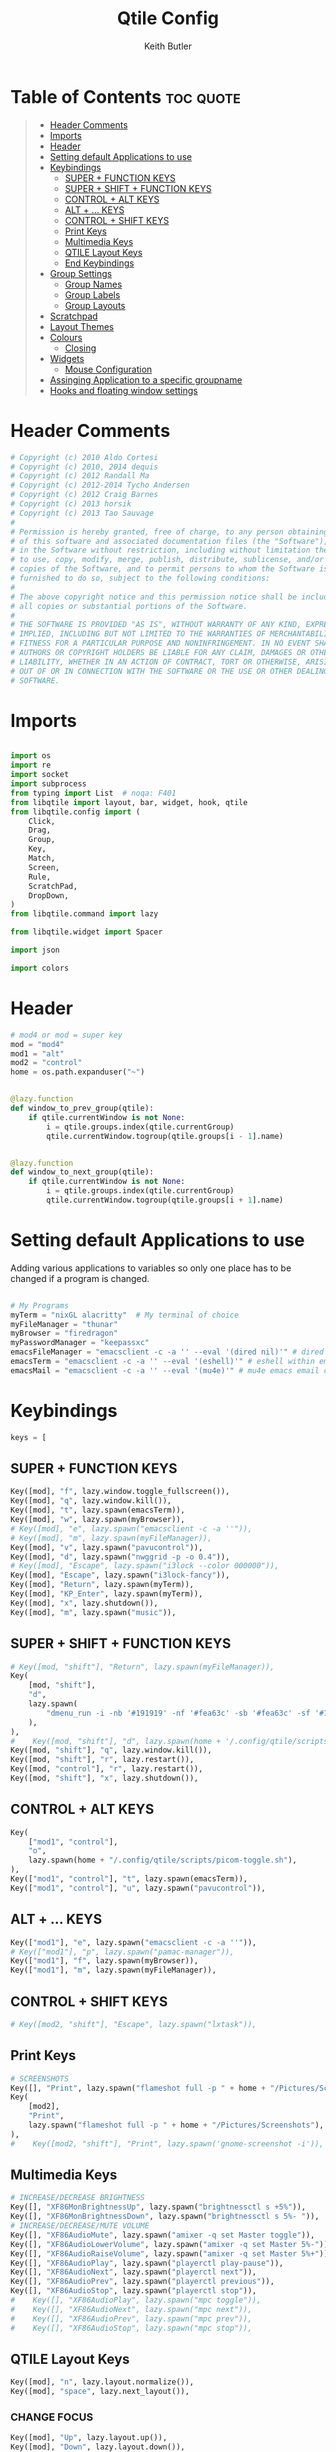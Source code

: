 #+title: Qtile Config
#+author: Keith Butler
#+startup: showeverything
# #+PROPERTY: header-args :tangle yes
#+auto_tangle: t


* Table of Contents :toc:quote:
#+BEGIN_QUOTE
- [[#header-comments][Header Comments]]
- [[#imports][Imports]]
- [[#header][Header]]
- [[#setting-default-applications-to-use][Setting default Applications to use]]
- [[#keybindings][Keybindings]]
  - [[#super--function-keys][SUPER + FUNCTION KEYS]]
  - [[#super--shift--function-keys][SUPER + SHIFT + FUNCTION KEYS]]
  - [[#control--alt-keys][CONTROL + ALT KEYS]]
  - [[#alt---keys][ALT + ... KEYS]]
  - [[#control--shift-keys][CONTROL + SHIFT KEYS]]
  - [[#print-keys][Print Keys]]
  - [[#multimedia-keys][Multimedia Keys]]
  - [[#qtile-layout-keys][QTILE Layout Keys]]
  - [[#end-keybindings][End Keybindings]]
- [[#group-settings][Group Settings]]
  - [[#group-names][Group Names]]
  - [[#group-labels][Group Labels]]
  - [[#group-layouts][Group Layouts]]
- [[#scratchpad][Scratchpad]]
- [[#layout-themes][Layout Themes]]
- [[#colours][Colours]]
  - [[#closing][Closing]]
- [[#widgets][Widgets]]
  - [[#mouse-configuration][Mouse Configuration]]
- [[#assinging--application-to-a-specific-groupname][Assinging  Application to a specific groupname]]
- [[#hooks-and-floating-window-settings][Hooks and floating window settings]]
#+END_QUOTE

* Header Comments
#+begin_src python :tangle config.py
# Copyright (c) 2010 Aldo Cortesi
# Copyright (c) 2010, 2014 dequis
# Copyright (c) 2012 Randall Ma
# Copyright (c) 2012-2014 Tycho Andersen
# Copyright (c) 2012 Craig Barnes
# Copyright (c) 2013 horsik
# Copyright (c) 2013 Tao Sauvage
#
# Permission is hereby granted, free of charge, to any person obtaining a copy
# of this software and associated documentation files (the "Software"), to deal
# in the Software without restriction, including without limitation the rights
# to use, copy, modify, merge, publish, distribute, sublicense, and/or sell
# copies of the Software, and to permit persons to whom the Software is
# furnished to do so, subject to the following conditions:
#
# The above copyright notice and this permission notice shall be included in
# all copies or substantial portions of the Software.
#
# THE SOFTWARE IS PROVIDED "AS IS", WITHOUT WARRANTY OF ANY KIND, EXPRESS OR
# IMPLIED, INCLUDING BUT NOT LIMITED TO THE WARRANTIES OF MERCHANTABILITY,
# FITNESS FOR A PARTICULAR PURPOSE AND NONINFRINGEMENT. IN NO EVENT SHALL THE
# AUTHORS OR COPYRIGHT HOLDERS BE LIABLE FOR ANY CLAIM, DAMAGES OR OTHER
# LIABILITY, WHETHER IN AN ACTION OF CONTRACT, TORT OR OTHERWISE, ARISING FROM,
# OUT OF OR IN CONNECTION WITH THE SOFTWARE OR THE USE OR OTHER DEALINGS IN THE
# SOFTWARE.

#+end_src

* Imports
#+begin_src python :tangle config.py

import os
import re
import socket
import subprocess
from typing import List  # noqa: F401
from libqtile import layout, bar, widget, hook, qtile
from libqtile.config import (
    Click,
    Drag,
    Group,
    Key,
    Match,
    Screen,
    Rule,
    ScratchPad,
    DropDown,
)
from libqtile.command import lazy

from libqtile.widget import Spacer

import json

import colors
#+end_src

* Header
#+begin_src python :tangle config.py
# mod4 or mod = super key
mod = "mod4"
mod1 = "alt"
mod2 = "control"
home = os.path.expanduser("~")


@lazy.function
def window_to_prev_group(qtile):
    if qtile.currentWindow is not None:
        i = qtile.groups.index(qtile.currentGroup)
        qtile.currentWindow.togroup(qtile.groups[i - 1].name)


@lazy.function
def window_to_next_group(qtile):
    if qtile.currentWindow is not None:
        i = qtile.groups.index(qtile.currentGroup)
        qtile.currentWindow.togroup(qtile.groups[i + 1].name)

#+end_src

* Setting default Applications to use
Adding various applications to variables so only one place has to be changed if a program is changed.

#+begin_src python :tangle config.py

# My Programs
myTerm = "nixGL alacritty"  # My terminal of choice
myFileManager = "thunar"
myBrowser = "firedragon"
myPasswordManager = "keepassxc"
emacsFileManager = "emacsclient -c -a '' --eval '(dired nil)'" # dired emacs file manager
emacsTerm = "emacsclient -c -a '' --eval '(eshell)'" # eshell within emacs
emacsMail = "emacsclient -c -a '' --eval '(mu4e)'" # mu4e emacs email client

#+end_src

* Keybindings
#+begin_src python :tangle config.py
keys = [
#+end_src

** SUPER + FUNCTION KEYS
    #+begin_src python :tangle config.py
    Key([mod], "f", lazy.window.toggle_fullscreen()),
    Key([mod], "q", lazy.window.kill()),
    Key([mod], "t", lazy.spawn(emacsTerm)),
    Key([mod], "w", lazy.spawn(myBrowser)),
    # Key([mod], "e", lazy.spawn("emacsclient -c -a ''")),
    # Key([mod], "m", lazy.spawn(myFileManager)),
    Key([mod], "v", lazy.spawn("pavucontrol")),
    Key([mod], "d", lazy.spawn("nwggrid -p -o 0.4")),
    # Key([mod], "Escape", lazy.spawn("i3lock --color 000000")),
    Key([mod], "Escape", lazy.spawn("i3lock-fancy")),
    Key([mod], "Return", lazy.spawn(myTerm)),
    Key([mod], "KP_Enter", lazy.spawn(myTerm)),
    Key([mod], "x", lazy.shutdown()),
    Key([mod], "m", lazy.spawn("music")),
    #+end_src

** SUPER + SHIFT + FUNCTION KEYS
    #+begin_src python :tangle config.py
    # Key([mod, "shift"], "Return", lazy.spawn(myFileManager)),
    Key(
        [mod, "shift"],
        "d",
        lazy.spawn(
            "dmenu_run -i -nb '#191919' -nf '#fea63c' -sb '#fea63c' -sf '#191919' -fn 'NotoMonoRegular:bold:pixelsize=14'"
        ),
    ),
    #    Key([mod, "shift"], "d", lazy.spawn(home + '/.config/qtile/scripts/dmenu.sh')),
    Key([mod, "shift"], "q", lazy.window.kill()),
    Key([mod, "shift"], "r", lazy.restart()),
    Key([mod, "control"], "r", lazy.restart()),
    Key([mod, "shift"], "x", lazy.shutdown()),
    #+end_src

** CONTROL + ALT KEYS
    #+begin_src python :tangle config.py
    Key(
        ["mod1", "control"],
        "o",
        lazy.spawn(home + "/.config/qtile/scripts/picom-toggle.sh"),
    ),
    Key(["mod1", "control"], "t", lazy.spawn(emacsTerm)),
    Key(["mod1", "control"], "u", lazy.spawn("pavucontrol")),
    #+end_src

** ALT + ... KEYS
    #+begin_src python :tangle config.py
    Key(["mod1"], "e", lazy.spawn("emacsclient -c -a ''")),
    # Key(["mod1"], "p", lazy.spawn("pamac-manager")),
    Key(["mod1"], "f", lazy.spawn(myBrowser)),
    Key(["mod1"], "m", lazy.spawn(myFileManager)),
    #+end_src

** CONTROL + SHIFT KEYS
    #+begin_src python :tangle config.py
    # Key([mod2, "shift"], "Escape", lazy.spawn("lxtask")),
    #+end_src

** Print Keys
    #+begin_src python :tangle config.py
    # SCREENSHOTS
    Key([], "Print", lazy.spawn("flameshot full -p " + home + "/Pictures/Screenshots")),
    Key(
        [mod2],
        "Print",
        lazy.spawn("flameshot full -p " + home + "/Pictures/Screenshots"),
    ),
    #    Key([mod2, "shift"], "Print", lazy.spawn('gnome-screenshot -i')),
    #+end_src

** Multimedia Keys
    #+begin_src python :tangle config.py
    # INCREASE/DECREASE BRIGHTNESS
    Key([], "XF86MonBrightnessUp", lazy.spawn("brightnessctl s +5%")),
    Key([], "XF86MonBrightnessDown", lazy.spawn("brightnessctl s 5%- ")),
    # INCREASE/DECREASE/MUTE VOLUME
    Key([], "XF86AudioMute", lazy.spawn("amixer -q set Master toggle")),
    Key([], "XF86AudioLowerVolume", lazy.spawn("amixer -q set Master 5%-")),
    Key([], "XF86AudioRaiseVolume", lazy.spawn("amixer -q set Master 5%+")),
    Key([], "XF86AudioPlay", lazy.spawn("playerctl play-pause")),
    Key([], "XF86AudioNext", lazy.spawn("playerctl next")),
    Key([], "XF86AudioPrev", lazy.spawn("playerctl previous")),
    Key([], "XF86AudioStop", lazy.spawn("playerctl stop")),
    #    Key([], "XF86AudioPlay", lazy.spawn("mpc toggle")),
    #    Key([], "XF86AudioNext", lazy.spawn("mpc next")),
    #    Key([], "XF86AudioPrev", lazy.spawn("mpc prev")),
    #    Key([], "XF86AudioStop", lazy.spawn("mpc stop")),
    #+end_src

** QTILE Layout Keys
    #+begin_src python :tangle config.py
    Key([mod], "n", lazy.layout.normalize()),
    Key([mod], "space", lazy.next_layout()),
    #+end_src

*** CHANGE FOCUS
    #+begin_src python :tangle config.py
    Key([mod], "Up", lazy.layout.up()),
    Key([mod], "Down", lazy.layout.down()),
    Key([mod], "Left", lazy.layout.left()),
    Key([mod], "Right", lazy.layout.right()),
    Key([mod], "k", lazy.layout.up()),
    Key([mod], "j", lazy.layout.down()),
    Key([mod], "h", lazy.layout.left()),
    Key([mod], "l", lazy.layout.right()),
    #+end_src

*** RESIZE UP, DOWN, LEFT, RIGHT
    #+begin_src python :tangle config.py
    Key(
        [mod, "control"],
        "l",
        lazy.layout.grow_right(),
        lazy.layout.grow(),
        lazy.layout.increase_ratio(),
        lazy.layout.delete(),
    ),
    Key(
        [mod, "control"],
        "Right",
        lazy.layout.grow_right(),
        lazy.layout.grow(),
        lazy.layout.increase_ratio(),
        lazy.layout.delete(),
    ),
    Key(
        [mod, "control"],
        "h",
        lazy.layout.grow_left(),
        lazy.layout.shrink(),
        lazy.layout.decrease_ratio(),
        lazy.layout.add(),
    ),
    Key(
        [mod, "control"],
        "Left",
        lazy.layout.grow_left(),
        lazy.layout.shrink(),
        lazy.layout.decrease_ratio(),
        lazy.layout.add(),
    ),
    Key(
        [mod, "control"],
        "k",
        lazy.layout.grow_up(),
        lazy.layout.grow(),
        lazy.layout.decrease_nmaster(),
    ),
    Key(
        [mod, "control"],
        "Up",
        lazy.layout.grow_up(),
        lazy.layout.grow(),
        lazy.layout.decrease_nmaster(),
    ),
    Key(
        [mod, "control"],
        "j",
        lazy.layout.grow_down(),
        lazy.layout.shrink(),
        lazy.layout.increase_nmaster(),
    ),
    Key(
        [mod, "control"],
        "Down",
        lazy.layout.grow_down(),
        lazy.layout.shrink(),
        lazy.layout.increase_nmaster(),
    ),
    #+end_src

*** FLIP LAYOUT FOR MONADTALL/MONADWIDE
    #+begin_src python :tangle config.py
    Key([mod, "shift"], "f", lazy.layout.flip()),
    #+end_src

*** FLIP LAYOUT FOR BSP
    #+begin_src python :tangle config.py
    Key([mod, "mod1"], "k", lazy.layout.flip_up()),
    Key([mod, "mod1"], "j", lazy.layout.flip_down()),
    Key([mod, "mod1"], "l", lazy.layout.flip_right()),
    Key([mod, "mod1"], "h", lazy.layout.flip_left()),
    #+end_src

*** MOVE WINDOWS UP OR DOWN BSP LAYOUT
    #+begin_src python :tangle config.py
    Key([mod, "shift"], "k", lazy.layout.shuffle_up()),
    Key([mod, "shift"], "j", lazy.layout.shuffle_down()),
    Key([mod, "shift"], "h", lazy.layout.shuffle_left()),
    Key([mod, "shift"], "l", lazy.layout.shuffle_right()),
    #+end_src

*** Treetab controls
    #+begin_src python :tangle config.py
    Key(
        [mod, "control"],
        "k",
        lazy.layout.section_up(),
        desc="Move up a section in treetab",
    ),
    Key(
        [mod, "control"],
        "j",
        lazy.layout.section_down(),
        desc="Move down a section in treetab",
    ),
    #+end_src

*** MOVE WINDOWS UP OR DOWN MONADTALL/MONADWIDE LAYOUT
    #+begin_src python :tangle config.py
    Key([mod, "shift"], "Up", lazy.layout.shuffle_up()),
    Key([mod, "shift"], "Down", lazy.layout.shuffle_down()),
    Key([mod, "shift"], "Left", lazy.layout.swap_left()),
    Key([mod, "shift"], "Right", lazy.layout.swap_right()),
    #+end_src

*** TOGGLE FLOATING LAYOUT
#+begin_src python :tangle config.py
    Key([mod, "shift"], "space", lazy.window.toggle_floating()),
#+end_src

** End Keybindings
#+begin_src python :tangle config.py
]
#+end_src

* Group Settings
#+begin_src python :tangle config.py
groups = []
#+end_src

** Group Names
#+begin_src python :tangle config.py
# FOR QWERTY KEYBOARDS
group_names = [
    "1",
    "2",
    "3",
    "4",
    "5",
    "6",
    "7",
    "8",
    "9",
    "0",
]

# FOR AZERTY KEYBOARDS
# group_names = ["ampersand", "eacute", "quotedbl", "apostrophe", "parenleft", "section", "egrave", "exclam", "ccedilla", "agrave",]
#+end_src

** Group Labels
#+begin_src python :tangle config.py
group_labels = [
    "1 ",
    "2 ",
    "3 ",
    "4 ",
    "5 ",
    "6 ",
    "7 ",
    "8 ",
    "9 ",
    "0",
]
# group_labels = ["α", "β", "γ", "δ", "ε", "ζ", "η", "θ", "ι", "κ",]
# group_labels = ["", "", "", "", "",]
# group_labels = ["Web", "Edit/chat", "Image", "Gimp", "Meld", "Video", "Vb", "Files", "Mail", "Music",]
#+end_src
** Group Layouts
#+begin_src python :tangle config.py
group_layouts = [
    "monadtall",
    "monadtall",
    "monadtall",
    "monadtall",
    "monadtall",
    "monadtall",
    "monadtall",
    "monadtall",
    "monadtall",
    "monadtall",
]
# group_layouts = ["monadtall", "matrix", "monadtall", "bsp", "monadtall", "matrix", "monadtall", "bsp", "monadtall", "monadtall",]

for i in range(len(group_names)):
    groups.append(
        Group(
            name=group_names[i],
            layout=group_layouts[i].lower(),
            label=group_labels[i],
        )
    )

for i in groups:
    keys.extend(
        [
            # CHANGE WORKSPACES
            Key([mod], i.name, lazy.group[i.name].toscreen()),
            Key([mod], "Tab", lazy.screen.next_group()),
            Key([mod, "shift"], "Tab", lazy.screen.prev_group()),
            Key(["mod1"], "Tab", lazy.screen.next_group()),
            Key(["mod1", "shift"], "Tab", lazy.screen.prev_group()),
            # MOVE WINDOW TO SELECTED WORKSPACE 1-10 AND STAY ON WORKSPACE
            Key([mod, "shift"], i.name, lazy.window.togroup(i.name)),
            # MOVE WINDOW TO SELECTED WORKSPACE 1-10 AND FOLLOW MOVED WINDOW TO WORKSPACE
            # Key([mod, "shift"], i.name, lazy.window.togroup(i.name) , lazy.group[i.name].toscreen()),
        ]
    )

#+end_src

* Scratchpad
#+begin_src python :tangle config.py
# Append scratchpad with dropdown to groups
groups.append(
    ScratchPad(
        "scratchpad",
        [
            DropDown("term", myTerm, width=0.5, height=0.6, x=0.3, y=0.2, opacity=1),
            DropDown(
                "passwordmanager",
                myPasswordManager,
                width=0.5,
                height=0.6,
                x=0.3,
                y=0.2,
                opacity=1,
            ),
            DropDown(
                "fileManager",
                myFileManager,
                width=0.5,
                height=0.6,
                x=0.3,
                y=0.2,
                opacity=1,
            ),
            DropDown(
                "emacsTerm",
                emacsTerm,
                width=0.5,
                height=0.6,
                x=0.3,
                y=0.2,
                opacity=1,
            ),
            DropDown(
                "audioControls",
                "pavucontrol",
                width=0.8,
                height=0.5,
                x=0.1,
                y=0.2,
                opacity=1,
            ),
        ],
    )
)
# Extend keys list with keybinding for scratchpad
keys.extend(
    [
        Key(["control"], "1", lazy.group["scratchpad"].dropdown_toggle("term")),
        Key(
            ["control"],
            "2",
            lazy.group["scratchpad"].dropdown_toggle("passwordmanager"),
        ),
        Key(
            ["control"],
            "3",
            lazy.group["scratchpad"].dropdown_toggle("fileManager"),
        ),
        Key(
            ["control"],
            "4",
            lazy.group["scratchpad"].dropdown_toggle("emacsTerm"),
        ),
        Key(
            ["control"],
            "5",
            lazy.group["scratchpad"].dropdown_toggle("audioControls"),
        ),
        # Key(["control"], "3", lazy.group['scratchpad'].dropdown_toggle('podcastapp')),
    ]
)

#+end_src

* Layout Themes
#+begin_src python :tangle config.py
def init_layout_theme():
    return {
        "margin": 0,
        "border_width": 3,
        "border_focus": colors.colors["07"],
        "border_normal": colors.colors["00"],
    }


layout_theme = init_layout_theme()


layouts = [
    # TODO Decide on a margin size
    layout.MonadTall(
        margin=15, border_width=3, border_focus=colors.colors["07"], border_normal=colors.colors["00"]
    ),
    layout.MonadWide(
        margin=15, border_width=3, border_focus=colors.colors["07"], border_normal=colors.colors["00"]
    ),
    layout.Matrix(**layout_theme),
    layout.Bsp(**layout_theme),
    layout.Floating(**layout_theme),
    layout.RatioTile(**layout_theme),
    layout.Max(**layout_theme),
    layout.Columns(**layout_theme),
    layout.Stack(**layout_theme),
    layout.Tile(**layout_theme),
    layout.TreeTab(
        sections=["FIRST", "SECOND"],
        bg_color=colors.colors["01"],
        active_bg=colors.colors["15"],
        inactive_bg=colors.colors["08"],
        padding_y=5,
        section_top=10,
        panel_width=280,
    ),
    layout.VerticalTile(**layout_theme),
    layout.Zoomy(**layout_theme),
]

#+end_src

* Colours
** COMMENT Pywal Colours
#+begin_src python :tangle config.py
colors = os.path.expanduser('~/.cache/wal/colors.json')
colordict = json.load(open(colors))
ColorZ=(colordict['colors']['color0'])
ColorA=(colordict['colors']['color1'])
ColorB=(colordict['colors']['color2'])
ColorC=(colordict['colors']['color3'])
ColorD=(colordict['colors']['color4'])
ColorE=(colordict['colors']['color5'])
ColorF=(colordict['colors']['color6'])
ColorG=(colordict['colors']['color7'])
ColorH=(colordict['colors']['color8'])
ColorI=(colordict['colors']['color9'])

# specialdict = json.load(open(special))
# walbackground=(specialdict['special']['background'])
# walforeground=(specialdict['special']['foreground'])
# cursor=(specialdict['special']['cursor'])
#+end_src

** COMMENT Garuda Theme
#+begin_src python :tangle config.py
# COLORS FOR THE BAR
def init_colors():
    return [
        ["#2F343F", "#2F343F"],  # 0
        ["#2F343F", "#2F343F"],  # 1
        ["#c0c5ce", "#c0c5ce"],  # 2 # NOT USED
        ["#ff5050", "#ff5050"],  # 3
        ["#f4c2c2", "#f4c2c2"],  # 4 # NOT USED
        ["#ffffff", "#ffffff"],  # 5
        ["#ffd47e", "#ffd47e"],  # 6
        ["#62FF00", "#62FF00"],  # 7
        ["#000000", "#000000"],  # 8 # NOT USED
        ["#c40234", "#c40234"],  # 9
        ["#6790eb", "#6790eb"],  # 10
        ["#ff00ff", "#ff00ff"],  # 11 # NOT USED
        ["#4c566a", "#4c566a"],  # 12 # NOT USED
        ["#282c34", "#282c34"],  # 13
        ["#212121", "#212121"],  # 14
        ["#e75480", "#e75480"],  # 15
        ["#2aa899", "#2aa899"],  # 16
        ["#abb2bf", "#abb2bf"],  # 17
        ["#81a1c1", "#81a1c1"],  # 18 # NOT USED
        ["#56b6c2", "#56b6c2"],  # 19
        ["#b48ead", "#b48ead"],  # 20
        ["#e06c75", "#e06c75"],  # 21 # NOT USED
        ["#fb9f7f", "#fb9f7f"],  # 22
        ["#ffd47e", "#ffd47e"],  # 23
    ]

# colors = init_colors()
#+end_src

** Closing
#+begin_src python :tangle config.py

def base(fg="text", bg="dark"):
    return {"foreground": colors.colors["00"], "background": colors.colors["00"]}

#+end_src

* Widgets
#+begin_src python :tangle config.py
# WIDGETS FOR THE BAR


def init_widgets_defaults():
    return dict(font="Noto Sans", fontsize=9, padding=2, background=colors.colors["00"])


widget_defaults = init_widgets_defaults()


def init_widgets_list():
    prompt = "{0}@{1}: ".format(os.environ["USER"], socket.gethostname())
    widgets_list = [
        widget.Sep(
            linewidth=1, padding=10, foreground=colors.colors["00"], background=colors.colors["00"]
        ),
        widget.Image(
            filename="~/.config/qtile/icons/garuda-red.png",
            iconsize=9,
            background=colors.colors["00"],
            mouse_callbacks={"Button1": lambda: qtile.cmd_spawn("jgmenu_run")},
        ),
        widget.GroupBox(
            ,**base(bg=colors.colors["00"]),
            font="UbuntuMono Nerd Font",
            fontsize=15,
            margin_y=3,
            margin_x=2,
            padding_y=5,
            padding_x=4,
            borderwidth=3,
            active=colors.colors["07"],
            inactive=colors.colors["04"],
            rounded=True,
            highlight_method="block",
            urgent_alert_method="block",
            urgent_border=colors.colors["00"],
            this_current_screen_border=colors.colors["03"],
            this_screen_border=colors.colors["00"],
            other_current_screen_border=colors.colors["00"],
            other_screen_border=colors.colors["00"],
            disable_drag=True
        ),
        widget.TaskList(
            highlight_method="border",  # or block
            icon_size=17,
            max_title_width=150,
            rounded=True,
            padding_x=0,
            padding_y=0,
            margin_y=0,
            fontsize=14,
            border=colors.colors["07"],
            foreground=colors.colors["07"],
            margin=2,
            txt_floating="🗗",
            txt_minimized=">_ ",
            borderwidth=1,
            background=colors.colors["00"],
            # unfocused_border = 'border'
        ),
        widget.CurrentLayoutIcon(
            custom_icon_paths=[os.path.expanduser("~/.config/qtile/icons")],
            foreground=colors.colors["00"],
            background=colors.colors["00"],
            padding=0,
            scale=0.7,
        ),
        widget.CurrentLayout(
            font="Noto Sans Bold",
            fontsize=12,
            foreground=colors.colors["10"],
            background=colors.colors["00"],
        ),
        widget.Sep(linewidth=1, padding=10, foreground=colors.colors["07"], background=colors.colors["00"]),
        widget.Net(
            font="Noto Sans",
            fontsize=12,
            # Here enter your network name
            # interface=["enp4s0", "wlp3s0", "wg-mullvad"],
            interface=["enp4s0"],
            # interface=["wlp3s0"],
            # interface=["wg-mullvad"],
            format="{down} ↓↑ {up}",
            foreground=colors.colors["11"],
            background=colors.colors["00"],
            padding=0,
        ),
        widget.Sep(linewidth=1, padding=10, foreground=colors.colors["07"], background=colors.colors["00"]),
        widget.CPU(
            font="Noto Sans",
            # format = '{MemUsed}M/{MemTotal}M',
            update_interval=1,
            fontsize=12,
            foreground=colors.colors["12"],
            background=colors.colors["00"],
            mouse_callbacks={"Button1": lambda: qtile.cmd_spawn(myTerm + " -e htop")},
        ),
        widget.Sep(linewidth=1, padding=10, foreground=colors.colors["07"], background=colors.colors["00"]),
        widget.Memory(
            font="Noto Sans",
            format="{MemUsed: .0f}M/{MemTotal: .0f}M",
            update_interval=1,
            fontsize=12,
            measure_mem="M",
            foreground=colors.colors["13"],
            background=colors.colors["00"],
            mouse_callbacks={"Button1": lambda: qtile.cmd_spawn(myTerm + " -e htop")},
        ),
        widget.Sep(linewidth=1, padding=10, foreground=colors.colors["07"], background=colors.colors["00"]),
        widget.Battery(
            font="Noto Sans",
            format="{percent:2.0%}",
            hide_threshold=90,
            update_interval=60,
            fontsize=12,
            foreground=colors.colors["14"],
            background=colors.colors["00"],
            notify_below=20,
        ),
        widget.BatteryIcon(
            custom_icon_paths=[
                os.path.expanduser("~/.config/qtile/icons/battery_icons_horiz/*")
            ],
            foreground=colors.colors["14"],
            background=colors.colors["00"],
            padding=0,
            scale=1,
        ),
        widget.Clock(
            foreground=colors.colors["14"],
            background=colors.colors["00"],
            fontsize=12,
            format="%Y-%m-%d %H:%M",
        ),
        widget.Sep(linewidth=1, padding=10, foreground=colors.colors["07"], background=colors.colors["00"]),
        widget.Systray(background=colors.colors["00"], icon_size=20, padding=4),
    ]
    return widgets_list


widgets_list = init_widgets_list()


def init_widgets_screen1():
    widgets_screen1 = init_widgets_list()
    return widgets_screen1


def init_widgets_screen2():
    widgets_screen2 = init_widgets_list()
    return widgets_screen2


widgets_screen1 = init_widgets_screen1()
widgets_screen2 = init_widgets_screen2()


def init_screens():
    return [
        Screen(
            top=bar.Bar(
                widgets=init_widgets_screen1(),
                size=20,
                opacity=0.85,
                background=colors.colors["00"],
            )
        ),
        Screen(
            top=bar.Bar(
                widgets=init_widgets_screen2(),
                size=20,
                opacity=0.85,
                background=colors.colors["00"],
            )
        ),
    ]


screens = init_screens()

#+end_src
** Mouse Configuration
#+begin_src python :tangle config.py
# MOUSE CONFIGURATION
mouse = [
    Drag(
        [mod],
        "Button1",
        lazy.window.set_position_floating(),
        start=lazy.window.get_position(),
    ),
    Drag(
        [mod], "Button3", lazy.window.set_size_floating(), start=lazy.window.get_size()
    ),
]

dgroups_key_binder = None
dgroups_app_rules = []

#+end_src

* Assinging  Application to a specific groupname
#+begin_src python :tangle config.py
# ASSIGN APPLICATIONS TO A SPECIFIC GROUPNAME
# BEGIN

#########################################################
################ assign apps to groups ##################
#########################################################
@hook.subscribe.client_new
def assign_app_group(client):
    d = {}
    #########################################################
    ################ assign apps to groups ##################
    #########################################################
    d["1"] = [
        "TelegramDesktop",
        "Discord",
        "com.discordapp.Discord",
        "telegramDesktop",
        "discord",
    ]
    d["2"] = [
        "Steam",
        "steam",
        "Heroic",
        "heroic",
    ]
    d["3"] = [
        # "Firefox",
        "Chromium",
        "Google-chrome",
        "Brave",
        "Brave-browser",
        "Firedragon",
        # "firefox",
        "chromium",
        "google-chrome",
        "brave",
        "brave-browser",
        "firedragon",
    ]
    d["8"] = ["Signal", "Signal-desktop",
              "signal", "signal-desktop"]
    d["9"] = [
        "Evolution",
        "Geary",
        "Mail",
        "Thunderbird",
        "evolution",
        "geary",
        "mail",
        "thunderbird",
    ]
    d["0"] = [
        "Spotify",
        "Pragha",
        "Clementine",
        "Deadbeef",
        "Audacious",
        "Gpodder",
        "spotify",
        "pragha",
        "clementine",
        "deadbeef",
        "audacious",
        "gpodder",
    ]
    ##########################################################
    wm_class = client.window.get_wm_class()[0]

    for i in range(len(d)):
        if wm_class in list(d.values())[i]:
            group = list(d.keys())[i]
            client.togroup(group)
            client.group.cmd_toscreen()


# END
# ASSIGN APPLICATIONS TO A SPECIFIC GROUPNAME

#+end_src

* Hooks and floating window settings
#+begin_src python :tangle config.py
main = None


@hook.subscribe.startup_once
def start_once():
    home = os.path.expanduser("~")
    subprocess.call([home + "/.config/qtile/scripts/autostart.sh"])


@hook.subscribe.startup
def start_always():
    # Set the cursor to something sane in X
    subprocess.Popen(["xsetroot", "-cursor_name", "left_ptr"])


@hook.subscribe.client_new
def set_floating(window):
    if (
        window.window.get_wm_transient_for()
        or window.window.get_wm_type() in floating_types
    ):
        window.floating = True


floating_types = ["notification", "toolbar", "splash", "dialog"]


follow_mouse_focus = True
bring_front_click = False
cursor_warp = False
floating_layout = layout.Floating(
    float_rules=[
        ,*layout.Floating.default_float_rules,
        Match(wm_class="confirm"),
        Match(wm_class="dialog"),
        Match(wm_class="download"),
        Match(wm_class="error"),
        Match(wm_class="file_progress"),
        Match(wm_class="notification"),
        Match(wm_class="splash"),
        Match(wm_class="toolbar"),
        Match(wm_class="confirmreset"),
        Match(wm_class="makebranch"),
        Match(wm_class="maketag"),
        Match(wm_class="Arandr"),
        Match(wm_class="feh"),
        Match(wm_class="Galculator"),
        Match(title="branchdialog"),
        Match(title="Open File"),
        Match(title="pinentry"),
        Match(wm_class="ssh-askpass"),
        Match(wm_class="lxpolkit"),
        Match(wm_class="Lxpolkit"),
        Match(wm_class="yad"),
        Match(wm_class="Yad"),
        Match(wm_class="Cairo-dock"),
        Match(wm_class="cairo-dock"),
    ],
    fullscreen_border_width=0,
    border_width=0,
)
auto_fullscreen = True

focus_on_window_activation = "smart"  # or focus

wmname = "LG3D"
#+end_src
